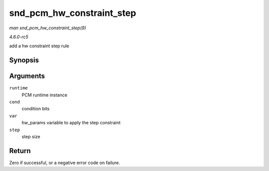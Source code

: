 .. -*- coding: utf-8; mode: rst -*-

.. _API-snd-pcm-hw-constraint-step:

==========================
snd_pcm_hw_constraint_step
==========================

*man snd_pcm_hw_constraint_step(9)*

*4.6.0-rc5*

add a hw constraint step rule


Synopsis
========

.. c:function:: int snd_pcm_hw_constraint_step( struct snd_pcm_runtime * runtime, unsigned int cond, snd_pcm_hw_param_t var, unsigned long step )

Arguments
=========

``runtime``
    PCM runtime instance

``cond``
    condition bits

``var``
    hw_params variable to apply the step constraint

``step``
    step size


Return
======

Zero if successful, or a negative error code on failure.


.. ------------------------------------------------------------------------------
.. This file was automatically converted from DocBook-XML with the dbxml
.. library (https://github.com/return42/sphkerneldoc). The origin XML comes
.. from the linux kernel, refer to:
..
.. * https://github.com/torvalds/linux/tree/master/Documentation/DocBook
.. ------------------------------------------------------------------------------
